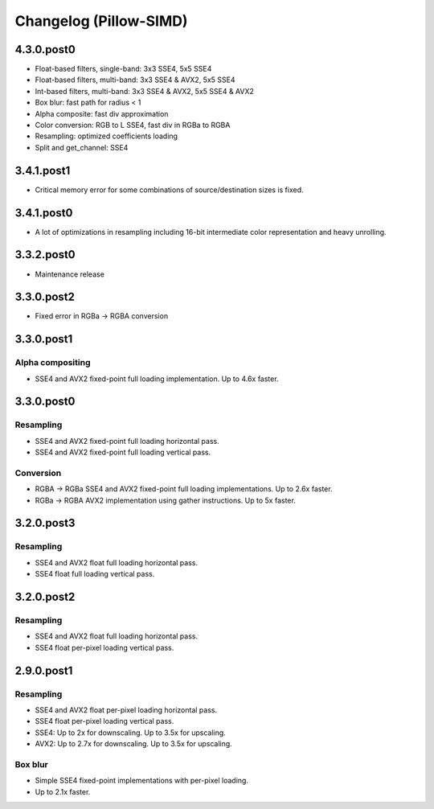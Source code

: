 Changelog (Pillow-SIMD)
=======================

4.3.0.post0
-----------

- Float-based filters, single-band: 3x3 SSE4, 5x5 SSE4
- Float-based filters, multi-band: 3x3 SSE4 & AVX2, 5x5 SSE4
- Int-based filters, multi-band: 3x3 SSE4 & AVX2, 5x5 SSE4 & AVX2
- Box blur: fast path for radius < 1
- Alpha composite: fast div approximation
- Color conversion: RGB to L SSE4, fast div in RGBa to RGBA
- Resampling: optimized coefficients loading
- Split and get_channel: SSE4

3.4.1.post1
-----------

- Critical memory error for some combinations of source/destination 
  sizes is fixed.

3.4.1.post0
-----------

- A lot of optimizations in resampling including 16-bit
  intermediate color representation and heavy unrolling.

3.3.2.post0
-----------

- Maintenance release
 
3.3.0.post2
-----------

- Fixed error in RGBa -> RGBA conversion

3.3.0.post1
-----------

Alpha compositing
~~~~~~~~~~~~~~~~~

- SSE4 and AVX2 fixed-point full loading implementation.
  Up to 4.6x faster.

3.3.0.post0
-----------

Resampling
~~~~~~~~~~

- SSE4 and AVX2 fixed-point full loading horizontal pass.
- SSE4 and AVX2 fixed-point full loading vertical pass.

Conversion
~~~~~~~~~~

- RGBA -> RGBa SSE4 and AVX2 fixed-point full loading implementations.
  Up to 2.6x faster.
- RGBa -> RGBA AVX2 implementation using gather instructions.
  Up to 5x faster.


3.2.0.post3
-----------

Resampling
~~~~~~~~~~

- SSE4 and AVX2 float full loading horizontal pass.
- SSE4 float full loading vertical pass.


3.2.0.post2
-----------

Resampling
~~~~~~~~~~

- SSE4 and AVX2 float full loading horizontal pass.
- SSE4 float per-pixel loading vertical pass.


2.9.0.post1
-----------

Resampling
~~~~~~~~~~

- SSE4 and AVX2 float per-pixel loading horizontal pass.
- SSE4 float per-pixel loading vertical pass.
- SSE4: Up to 2x for downscaling. Up to 3.5x for upscaling.
- AVX2: Up to 2.7x for downscaling. Up to 3.5x for upscaling.


Box blur
~~~~~~~~

- Simple SSE4 fixed-point implementations with per-pixel loading.
- Up to 2.1x faster.
